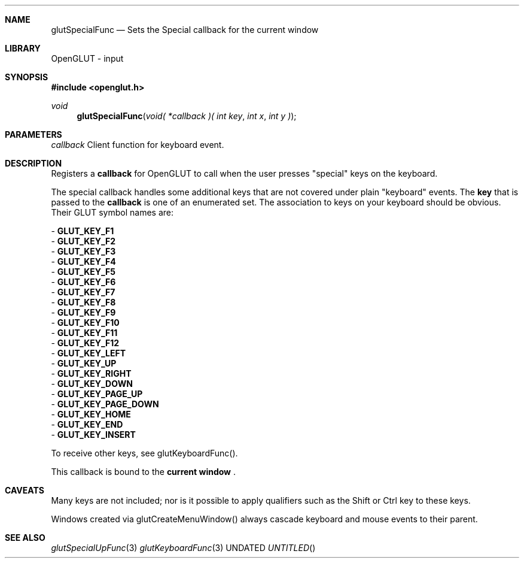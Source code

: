 .\" Copyright 2004, the OpenGLUT contributors
.Dt GLUTSPECIALFUNC 3 LOCAL
.Dd
.Sh NAME
.Nm glutSpecialFunc
.Nd Sets the Special callback for the current window
.Sh LIBRARY
OpenGLUT - input
.Sh SYNOPSIS
.In openglut.h
.Ft  void
.Fn glutSpecialFunc "void( *callback )( int key" "int x" "int y )"
.Sh PARAMETERS
.Pp
.Bf Em
 callback
.Ef
    Client function for keyboard event.
.Sh DESCRIPTION
Registers a 
.Bf Sy
 callback
.Ef
 for OpenGLUT to call
when the user presses "special" keys on the keyboard.
.Pp
The special callback handles some additional keys that
are not covered under plain "keyboard" events.
The 
.Bf Sy
 key
.Ef
 that is passed to the 
.Bf Sy
 callback
.Ef
 is one of an
enumerated set.
The association to keys on your keyboard should
be obvious.  Their GLUT symbol names are:
.Pp
 - 
.Bf Sy
 GLUT_KEY_F1
.Ef
 
 - 
.Bf Sy
 GLUT_KEY_F2
.Ef
 
 - 
.Bf Sy
 GLUT_KEY_F3
.Ef
 
 - 
.Bf Sy
 GLUT_KEY_F4
.Ef
 
 - 
.Bf Sy
 GLUT_KEY_F5
.Ef
 
 - 
.Bf Sy
 GLUT_KEY_F6
.Ef
 
 - 
.Bf Sy
 GLUT_KEY_F7
.Ef
 
 - 
.Bf Sy
 GLUT_KEY_F8
.Ef
 
 - 
.Bf Sy
 GLUT_KEY_F9
.Ef
 
 - 
.Bf Sy
 GLUT_KEY_F10
.Ef
 
 - 
.Bf Sy
 GLUT_KEY_F11
.Ef
 
 - 
.Bf Sy
 GLUT_KEY_F12
.Ef
 
 - 
.Bf Sy
 GLUT_KEY_LEFT
.Ef
 
 - 
.Bf Sy
 GLUT_KEY_UP
.Ef
 
 - 
.Bf Sy
 GLUT_KEY_RIGHT
.Ef
 
 - 
.Bf Sy
 GLUT_KEY_DOWN
.Ef
 
 - 
.Bf Sy
 GLUT_KEY_PAGE_UP
.Ef
 
 - 
.Bf Sy
 GLUT_KEY_PAGE_DOWN
.Ef
 
 - 
.Bf Sy
 GLUT_KEY_HOME
.Ef
 
 - 
.Bf Sy
 GLUT_KEY_END
.Ef
 
 - 
.Bf Sy
 GLUT_KEY_INSERT
.Ef
 
.Pp
To receive other keys, see glutKeyboardFunc().
.Pp
This callback is bound to the 
.Bf Li
 current window
.Ef
 .
.Pp
.Sh CAVEATS
Many keys are not included; nor is it possible to apply qualifiers such as the Shift or Ctrl key to these keys.
.Pp
Windows created via glutCreateMenuWindow() always cascade keyboard and mouse events to their parent.
.Pp
.Sh SEE ALSO
.Xr glutSpecialUpFunc 3
.Xr glutKeyboardFunc 3
.fl
.sp 3
